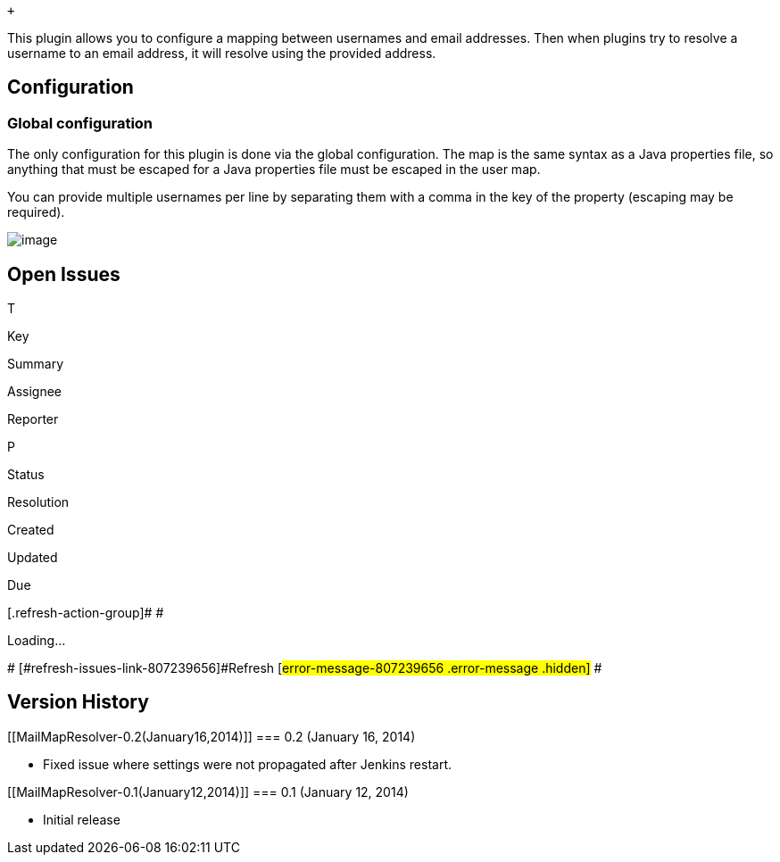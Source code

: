  +

This plugin allows you to configure a mapping between usernames and
email addresses. Then when plugins try to resolve a username to an email
address, it will resolve using the provided address.

[[MailMapResolver-Configuration]]
== Configuration

[[MailMapResolver-Globalconfiguration]]
=== Global configuration

The only configuration for this plugin is done via the global
configuration. The map is the same syntax as a Java properties file, so
anything that must be escaped for a Java properties file must be escaped
in the user map.

You can provide multiple usernames per line by separating them with a
comma in the key of the property (escaping may be required).

[.confluence-embedded-file-wrapper]#image:docs/images/mailmap-resolver-config.png[image]#

[[MailMapResolver-OpenIssues]]
== Open Issues

[[refresh-module-807239656]]
[[refresh-807239656]][[jira-issues-807239656]]
T

Key

Summary

Assignee

Reporter

P

Status

Resolution

Created

Updated

Due

[.refresh-action-group]# #

[[refresh-issues-loading-807239656]]
[.aui-icon .aui-icon-wait]#Loading...#

[#refresh-issues-button-807239656]##
[#refresh-issues-link-807239656]#Refresh#
[#error-message-807239656 .error-message .hidden]# #

[[MailMapResolver-VersionHistory]]
== Version History

[[MailMapResolver-0.2(January16,2014)]]
=== 0.2 (January 16, 2014)

* Fixed issue where settings were not propagated after Jenkins restart.

[[MailMapResolver-0.1(January12,2014)]]
=== 0.1 (January 12, 2014)

* Initial release
